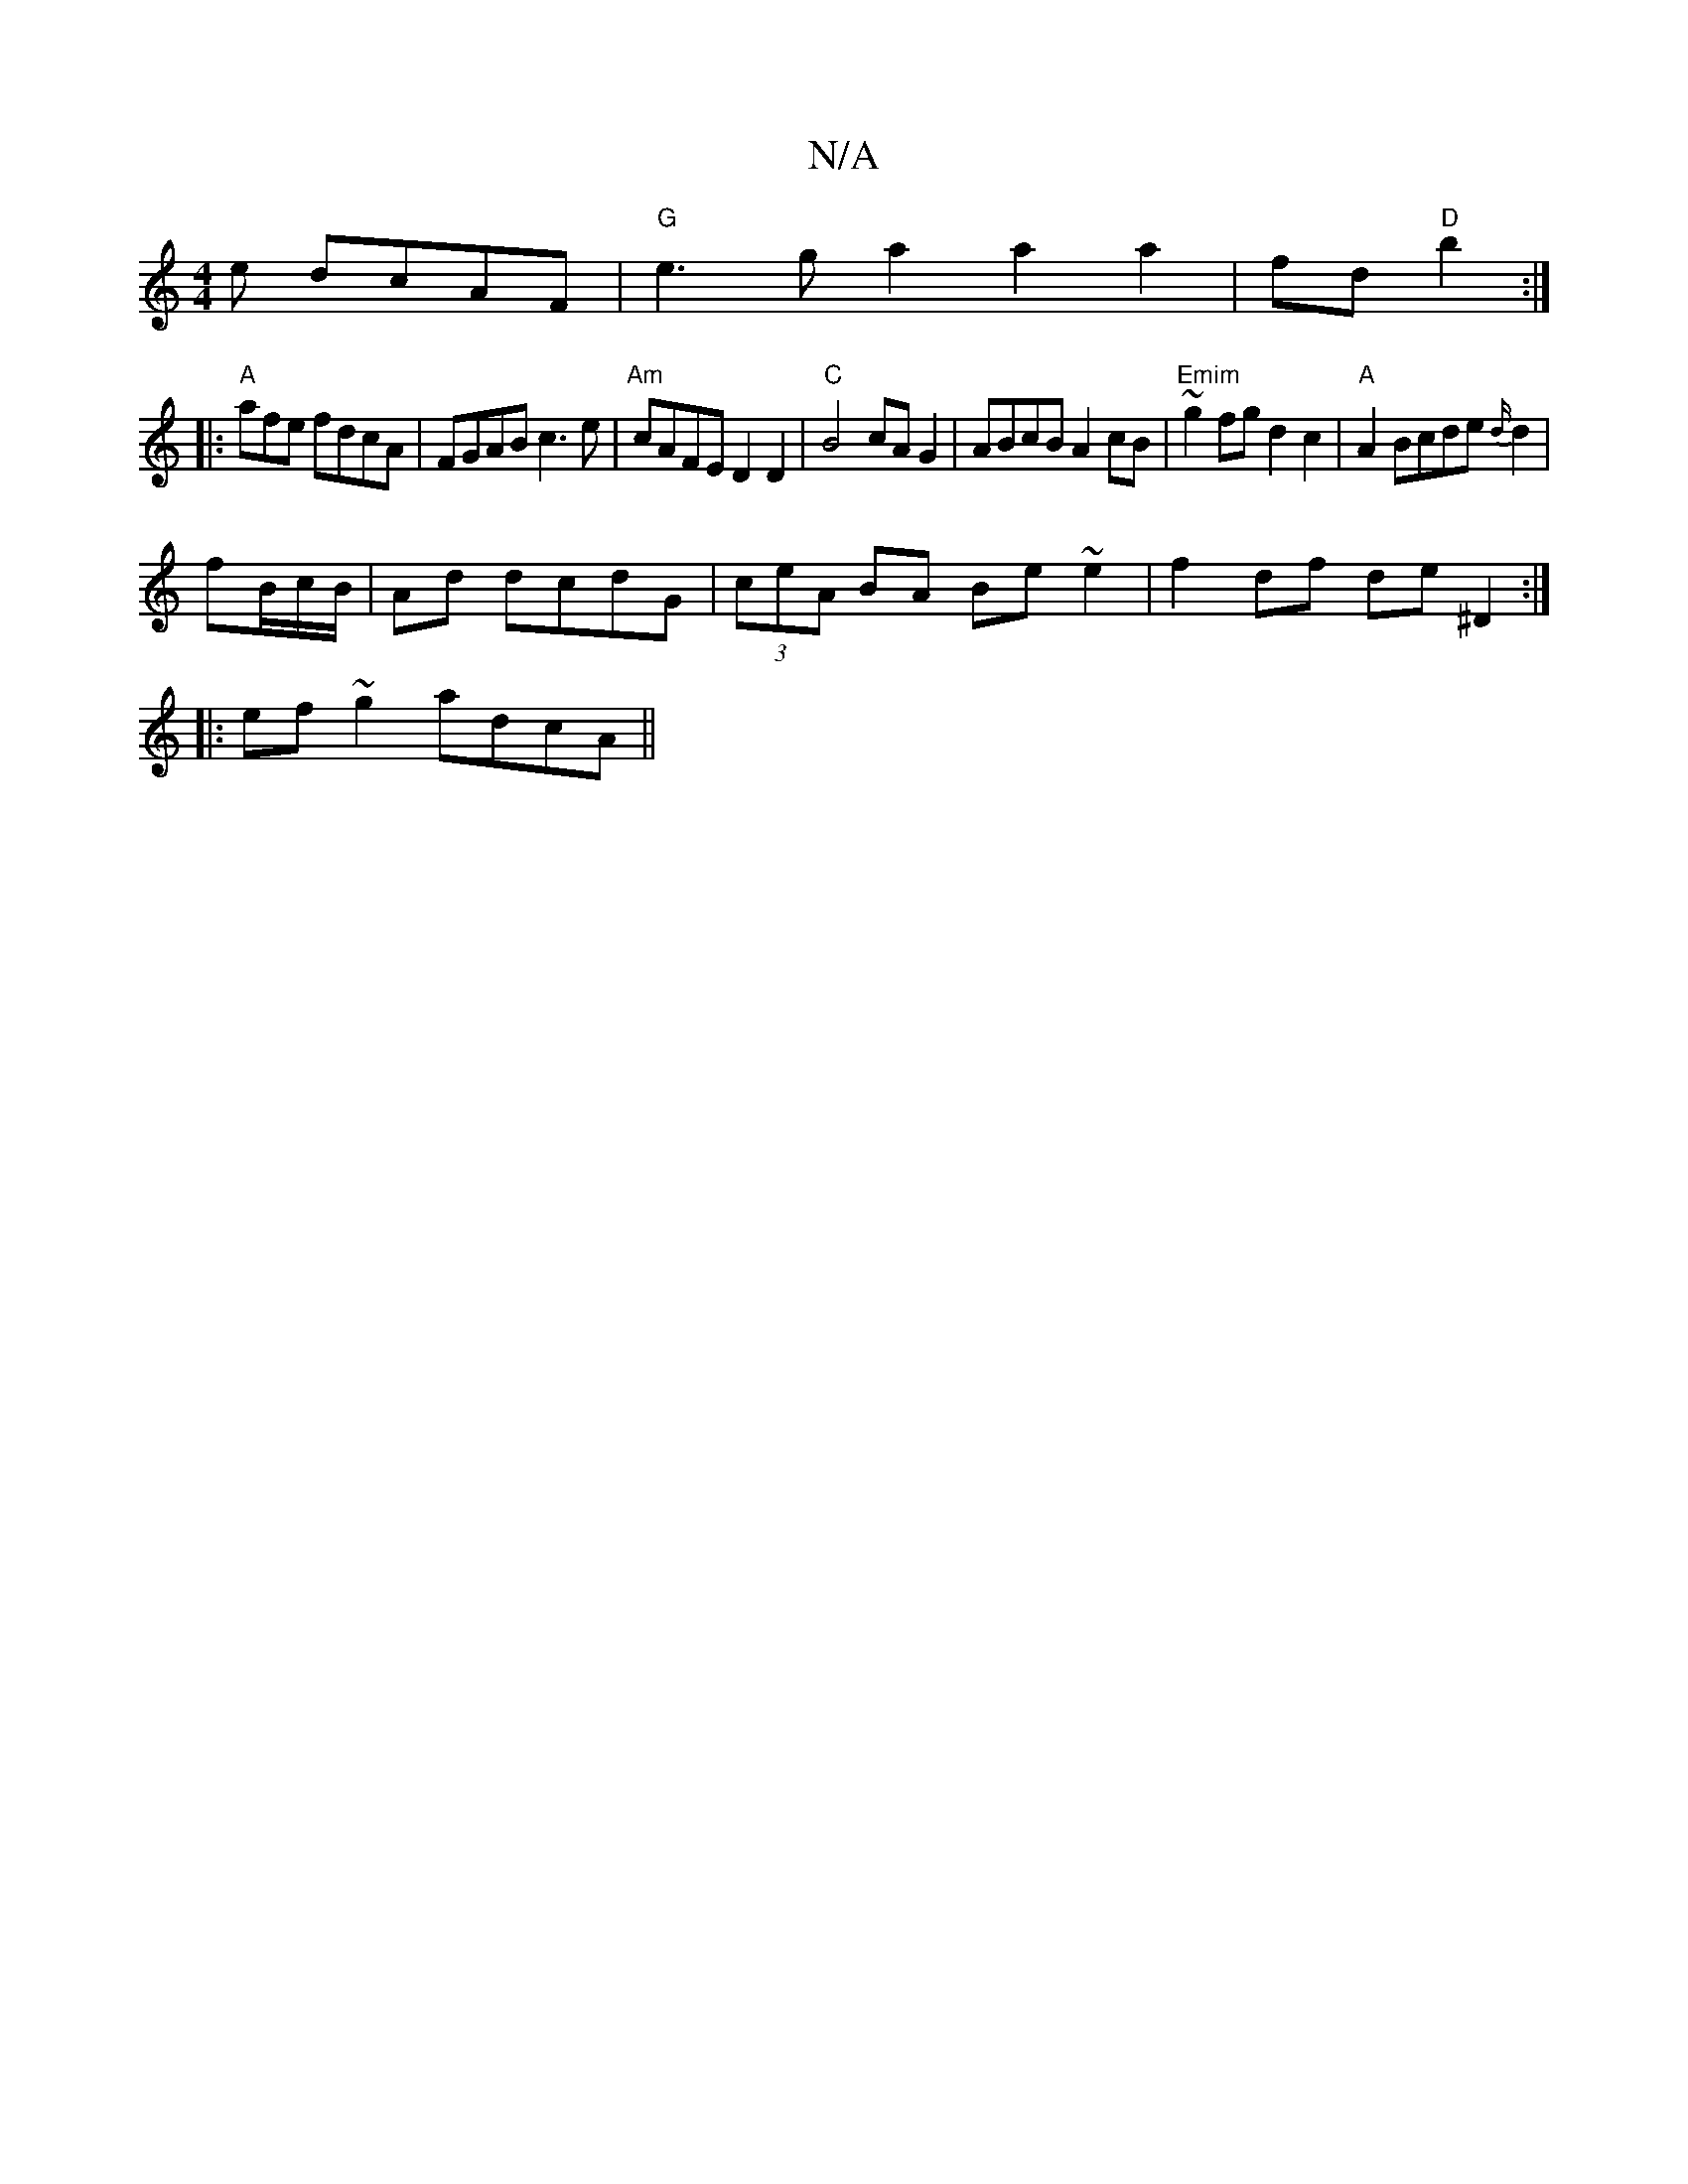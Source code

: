 X:1
T:N/A
M:4/4
R:N/A
K:Cmajor
e dcAF | "G" e3g a2a2a2|fd"D"b2 :|
|:"A"afe fdcA|FGAB c3e|"Am"cAFE D2D2|"C"B4 cA G2-|ABcB A2cB|"Emim"~g2 fg d2 c2|"A" A2 Bcde{d/}d2|
fB/2c/2B/ | Ad dcdG|(3ceA BA Be ~e2 | f2df de^D2 :|
|:ef~g2 adcA||
